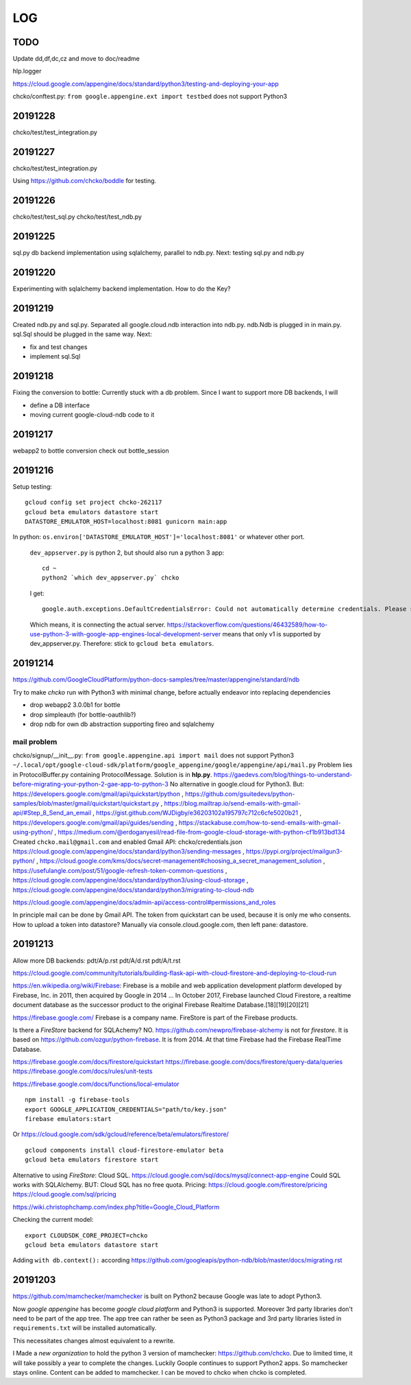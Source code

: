 ===
LOG
===

TODO
====

Update dd,df,dc,cz and move to doc/readme

hlp.logger

https://cloud.google.com/appengine/docs/standard/python3/testing-and-deploying-your-app

chcko/conftest.py: ``from google.appengine.ext import testbed`` does not support Python3

20191228
========

chcko/test/test_integration.py

20191227
========

chcko/test/test_integration.py

Using
https://github.com/chcko/boddle
for testing.

20191226
========

chcko/test/test_sql.py
chcko/test/test_ndb.py

20191225
========

sql.py db backend implementation using sqlalchemy, parallel to ndb.py.
Next: testing sql.py and ndb.py

20191220
========

Experimenting with sqlalchemy backend implementation.
How to do the Key?

20191219
========

Created ndb.py and sql.py.
Separated all google.cloud.ndb interaction into ndb.py.
ndb.Ndb is plugged in in main.py.
sql.Sql should be plugged in the same way.
Next:

- fix and test changes
- implement sql.Sql


20191218
========

Fixing the conversion to bottle: Currently stuck with a db problem.
Since I want to support more DB backends, I will

- define a DB interface
- moving current google-cloud-ndb code to it

20191217
========

webapp2 to bottle conversion
check out bottle_session

20191216
========

Setup testing::

  gcloud config set project chcko-262117
  gcloud beta emulators datastore start
  DATASTORE_EMULATOR_HOST=localhost:8081 gunicorn main:app

In python: ``os.environ['DATASTORE_EMULATOR_HOST']='localhost:8081'`` or whatever other port.

  ``dev_appserver.py`` is python 2, but should also run a python 3 app::

    cd ~
    python2 `which dev_appserver.py` chcko

  I get::

    google.auth.exceptions.DefaultCredentialsError: Could not automatically determine credentials. Please set GOOGLE_APPLICATION_CREDENTIALS

  Which means, it is connecting the actual server.
  https://stackoverflow.com/questions/46432589/how-to-use-python-3-with-google-app-engines-local-development-server
  means that only v1 is supported by dev_appserver.py.
  Therefore: stick to ``gcloud beta emulators``.


20191214
========

https://github.com/GoogleCloudPlatform/python-docs-samples/tree/master/appengine/standard/ndb

Try to make *chcko* run with Python3 with minimal change,
before actually endeavor into replacing dependencies

- drop webapp2 3.0.0b1 for bottle
- drop simpleauth (for bottle-oauthlib?)
- drop ndb for own db abstraction supporting fireo and sqlalchemy

mail problem
------------

chcko/signup/__init__.py: ``from google.appengine.api import mail`` does not support Python3
``~/.local/opt/google-cloud-sdk/platform/google_appengine/google/appengine/api/mail.py``
Problem lies in ProtocolBuffer.py containing ProtocolMessage.
Solution is in **hlp.py**.
https://gaedevs.com/blog/things-to-understand-before-migrating-your-python-2-gae-app-to-python-3
No alternative in google.cloud for Python3.
But:
https://developers.google.com/gmail/api/quickstart/python
, https://github.com/gsuitedevs/python-samples/blob/master/gmail/quickstart/quickstart.py
, https://blog.mailtrap.io/send-emails-with-gmail-api/#Step_8_Send_an_email
, https://gist.github.com/WJDigby/e36203102a195797c712c6cfe5020b21
, https://developers.google.com/gmail/api/guides/sending
, https://stackabuse.com/how-to-send-emails-with-gmail-using-python/
, https://medium.com/@erdoganyesil/read-file-from-google-cloud-storage-with-python-cf1b913bd134
Created ``chcko.mail@gmail.com`` and enabled Gmail API:
chcko/credentials.json
https://cloud.google.com/appengine/docs/standard/python3/sending-messages
, https://pypi.org/project/mailgun3-python/
, https://cloud.google.com/kms/docs/secret-management#choosing_a_secret_management_solution
, https://usefulangle.com/post/51/google-refresh-token-common-questions
, https://cloud.google.com/appengine/docs/standard/python3/using-cloud-storage
, https://cloud.google.com/appengine/docs/standard/python3/migrating-to-cloud-ndb

https://cloud.google.com/appengine/docs/admin-api/access-control#permissions_and_roles

In principle mail can be done by Gmail API.
The token from quickstart can be used, because it is only me who consents.
How to upload a token into datastore?
Manually via console.cloud.google.com, then left pane: datastore.


20191213
========

Allow more DB backends:
pdt/A/p.rst
pdt/A/d.rst
pdt/A/t.rst

https://cloud.google.com/community/tutorials/building-flask-api-with-cloud-firestore-and-deploying-to-cloud-run

https://en.wikipedia.org/wiki/Firebase:
Firebase is a mobile and web application development platform developed by Firebase, Inc. in 2011, then acquired by Google in 2014 ...
In October 2017, Firebase launched Cloud Firestore, a realtime document database as the successor product to the original Firebase Realtime Database.[18][19][20][21]

https://firebase.google.com/
Firebase is a company name.
FireStore is part of the Firebase products.

Is there a *FireStore* backend for SQLAchemy?
NO.
https://github.com/newpro/firebase-alchemy is not for *firestore*.
It is based on https://github.com/ozgur/python-firebase.
It is from 2014.
At that time Firebase had the Firebase RealTime Database.

https://firebase.google.com/docs/firestore/quickstart
https://firebase.google.com/docs/firestore/query-data/queries
https://firebase.google.com/docs/rules/unit-tests

https://firebase.google.com/docs/functions/local-emulator

::

  npm install -g firebase-tools
  export GOOGLE_APPLICATION_CREDENTIALS="path/to/key.json"
  firebase emulators:start

Or https://cloud.google.com/sdk/gcloud/reference/beta/emulators/firestore/

::

  gcloud components install cloud-firestore-emulator beta
  gcloud beta emulators firestore start

Alternative to using *FireStore*: Cloud SQL.
https://cloud.google.com/sql/docs/mysql/connect-app-engine
Could SQL works with SQLAlchemy.
BUT: Cloud SQL has no free quota.
Pricing:
https://cloud.google.com/firestore/pricing
https://cloud.google.com/sql/pricing

https://wiki.christophchamp.com/index.php?title=Google_Cloud_Platform

Checking the current model::

  export CLOUDSDK_CORE_PROJECT=chcko
  gcloud beta emulators datastore start

Adding ``with db.context():`` according
https://github.com/googleapis/python-ndb/blob/master/docs/migrating.rst


20191203
========

https://github.com/mamchecker/mamchecker
is built on Python2 because Google was late to adopt Python3.

Now *google appengine* has become *google cloud platform* and Python3 is supported.
Moreover 3rd party libraries don't need to be part of the app tree.
The app tree can rather be seen as Python3 package and 3rd party libraries
listed in ``requirements.txt`` will be installed automatically.

This necessitates changes almost equivalent to a rewrite.

I Made a *new organization* to hold the python 3 version of mamchecker:
https://github.com/chcko.
Due to limited time, it will take possibly a year to complete the changes.
Luckily Goople continues to support Python2 apps.
So mamchecker stays online.
Content can be added to mamchecker.
I can be moved to chcko when chcko is completed.


